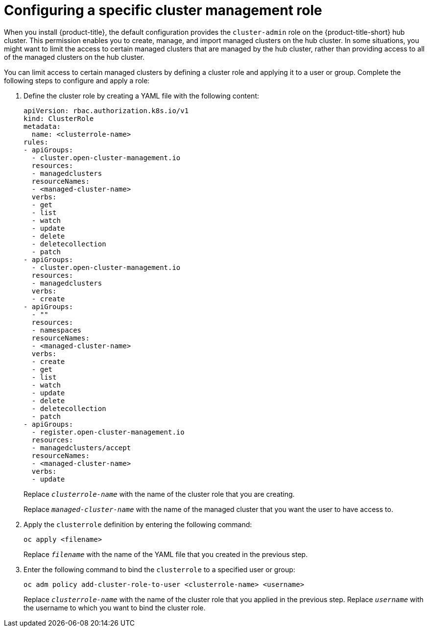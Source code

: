 [#configuring-a-specific-cluster-management-role]
= Configuring a specific cluster management role

When you install {product-title}, the default configuration provides the `cluster-admin` role on the {product-title-short} hub cluster. This permission enables you to create, manage, and import managed clusters on the hub cluster. In some situations, you might want to limit the access to certain managed clusters that are managed by the hub cluster, rather than providing access to all of the managed clusters on the hub cluster. 

You can limit access to certain managed clusters by defining a cluster role and applying it to a user or group. Complete the following steps to configure and apply a role:

. Define the cluster role by creating a YAML file with the following content:
+
[source,yaml]
----
apiVersion: rbac.authorization.k8s.io/v1
kind: ClusterRole
metadata:
  name: <clusterrole-name>
rules:
- apiGroups:
  - cluster.open-cluster-management.io
  resources:
  - managedclusters
  resourceNames:
  - <managed-cluster-name>
  verbs:
  - get
  - list
  - watch
  - update
  - delete
  - deletecollection
  - patch
- apiGroups:
  - cluster.open-cluster-management.io
  resources:
  - managedclusters
  verbs:
  - create
- apiGroups:
  - ""
  resources:
  - namespaces
  resourceNames:
  - <managed-cluster-name>
  verbs:
  - create
  - get
  - list
  - watch
  - update
  - delete
  - deletecollection
  - patch
- apiGroups:
  - register.open-cluster-management.io
  resources:
  - managedclusters/accept
  resourceNames:
  - <managed-cluster-name>
  verbs:
  - update
----
+
Replace `_clusterrole-name_` with the name of the cluster role that you are creating.
+
Replace `_managed-cluster-name_` with the name of the managed cluster that you want the user to have access to. 
  
. Apply the `clusterrole` definition by entering the following command:
+
----
oc apply <filename>
----
+
Replace `_filename_` with the name of the YAML file that you created in the previous step.
  
. Enter the following command to bind the `clusterrole` to a specified user or group:
+
----
oc adm policy add-cluster-role-to-user <clusterrole-name> <username>
----
+
Replace `_clusterrole-name_` with the name of the cluster role that you applied in the previous step.
Replace `_username_` with the username to which you want to bind the cluster role.
